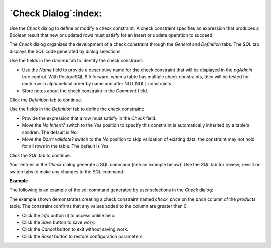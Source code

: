 .. _check_dialog:

*********************
`Check Dialog`:index:
*********************

Use the *Check* dialog to define or modify a check constraint. A check
constraint specifies an expression that produces a Boolean result that new or
updated rows must satisfy for an insert or update operation to succeed.

The *Check* dialog organizes the development of a check constraint through the
*General* and *Definition* tabs. The *SQL* tab displays the SQL code generated
by dialog selections.

.. image:: images/check_general.png
    :alt: Check dialog general tab
    :align: center

Use the fields in the *General* tab to identify the check constraint:

* Use the *Name* field to provide a descriptive name for the check constraint
  that will be displayed in the *pgAdmin* tree control. With PostgreSQL 9.5
  forward, when a table has multiple check constraints, they will be tested for
  each row in alphabetical order by name and after NOT NULL constraints.
* Store notes about the check constraint in the *Comment* field.

Click the *Definition* tab to continue.

.. image:: images/check_definition.png
    :alt: Check dialog definition tab
    :align: center

Use the fields in the *Definition* tab to define the check constraint:

* Provide the expression that a row must satisfy in the *Check* field.
* Move the *No Inherit?* switch to the *Yes* position to specify this constraint
  is automatically inherited by a table's children. The default is *No*.
* Move the *Don't validate?* switch to the *No* position to skip validation of
  existing data; the constraint may not hold for all rows in the table. The
  default is *Yes*.

Click the *SQL* tab to continue.

Your entries in the *Check* dialog generate a SQL command (see an example
below). Use the *SQL* tab for review; revisit or switch tabs to make any changes
to the SQL command.

**Example**

The following is an example of the sql command generated by user selections in
the *Check* dialog:

.. image:: images/check_sql.png
    :alt: Check dialog sql tab
    :align: center

The example shown demonstrates creating a check constraint named *check_price*
on the *price* column of the *products* table.  The constraint confirms that
any values added to the column are greater than 0.


* Click the *Info* button (i) to access online help.
* Click the *Save* button to save work.
* Click the *Cancel* button to exit without saving work.
* Click the *Reset* button to restore configuration parameters.